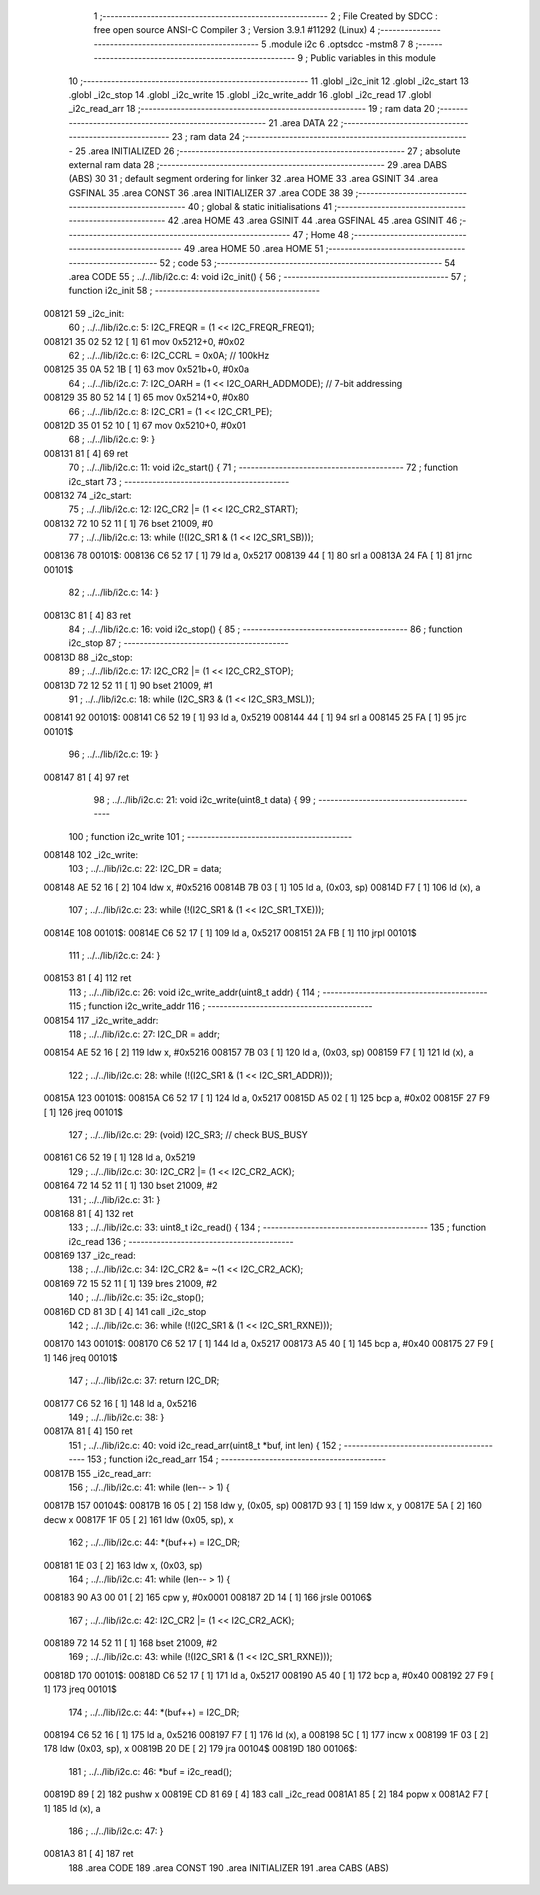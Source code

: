                                       1 ;--------------------------------------------------------
                                      2 ; File Created by SDCC : free open source ANSI-C Compiler
                                      3 ; Version 3.9.1 #11292 (Linux)
                                      4 ;--------------------------------------------------------
                                      5 	.module i2c
                                      6 	.optsdcc -mstm8
                                      7 	
                                      8 ;--------------------------------------------------------
                                      9 ; Public variables in this module
                                     10 ;--------------------------------------------------------
                                     11 	.globl _i2c_init
                                     12 	.globl _i2c_start
                                     13 	.globl _i2c_stop
                                     14 	.globl _i2c_write
                                     15 	.globl _i2c_write_addr
                                     16 	.globl _i2c_read
                                     17 	.globl _i2c_read_arr
                                     18 ;--------------------------------------------------------
                                     19 ; ram data
                                     20 ;--------------------------------------------------------
                                     21 	.area DATA
                                     22 ;--------------------------------------------------------
                                     23 ; ram data
                                     24 ;--------------------------------------------------------
                                     25 	.area INITIALIZED
                                     26 ;--------------------------------------------------------
                                     27 ; absolute external ram data
                                     28 ;--------------------------------------------------------
                                     29 	.area DABS (ABS)
                                     30 
                                     31 ; default segment ordering for linker
                                     32 	.area HOME
                                     33 	.area GSINIT
                                     34 	.area GSFINAL
                                     35 	.area CONST
                                     36 	.area INITIALIZER
                                     37 	.area CODE
                                     38 
                                     39 ;--------------------------------------------------------
                                     40 ; global & static initialisations
                                     41 ;--------------------------------------------------------
                                     42 	.area HOME
                                     43 	.area GSINIT
                                     44 	.area GSFINAL
                                     45 	.area GSINIT
                                     46 ;--------------------------------------------------------
                                     47 ; Home
                                     48 ;--------------------------------------------------------
                                     49 	.area HOME
                                     50 	.area HOME
                                     51 ;--------------------------------------------------------
                                     52 ; code
                                     53 ;--------------------------------------------------------
                                     54 	.area CODE
                                     55 ;	../../lib/i2c.c: 4: void i2c_init() {
                                     56 ;	-----------------------------------------
                                     57 ;	 function i2c_init
                                     58 ;	-----------------------------------------
      008121                         59 _i2c_init:
                                     60 ;	../../lib/i2c.c: 5: I2C_FREQR = (1 << I2C_FREQR_FREQ1);
      008121 35 02 52 12      [ 1]   61 	mov	0x5212+0, #0x02
                                     62 ;	../../lib/i2c.c: 6: I2C_CCRL = 0x0A; // 100kHz
      008125 35 0A 52 1B      [ 1]   63 	mov	0x521b+0, #0x0a
                                     64 ;	../../lib/i2c.c: 7: I2C_OARH = (1 << I2C_OARH_ADDMODE); // 7-bit addressing
      008129 35 80 52 14      [ 1]   65 	mov	0x5214+0, #0x80
                                     66 ;	../../lib/i2c.c: 8: I2C_CR1 = (1 << I2C_CR1_PE);
      00812D 35 01 52 10      [ 1]   67 	mov	0x5210+0, #0x01
                                     68 ;	../../lib/i2c.c: 9: }
      008131 81               [ 4]   69 	ret
                                     70 ;	../../lib/i2c.c: 11: void i2c_start() {
                                     71 ;	-----------------------------------------
                                     72 ;	 function i2c_start
                                     73 ;	-----------------------------------------
      008132                         74 _i2c_start:
                                     75 ;	../../lib/i2c.c: 12: I2C_CR2 |= (1 << I2C_CR2_START);
      008132 72 10 52 11      [ 1]   76 	bset	21009, #0
                                     77 ;	../../lib/i2c.c: 13: while (!(I2C_SR1 & (1 << I2C_SR1_SB)));
      008136                         78 00101$:
      008136 C6 52 17         [ 1]   79 	ld	a, 0x5217
      008139 44               [ 1]   80 	srl	a
      00813A 24 FA            [ 1]   81 	jrnc	00101$
                                     82 ;	../../lib/i2c.c: 14: }
      00813C 81               [ 4]   83 	ret
                                     84 ;	../../lib/i2c.c: 16: void i2c_stop() {
                                     85 ;	-----------------------------------------
                                     86 ;	 function i2c_stop
                                     87 ;	-----------------------------------------
      00813D                         88 _i2c_stop:
                                     89 ;	../../lib/i2c.c: 17: I2C_CR2 |= (1 << I2C_CR2_STOP);
      00813D 72 12 52 11      [ 1]   90 	bset	21009, #1
                                     91 ;	../../lib/i2c.c: 18: while (I2C_SR3 & (1 << I2C_SR3_MSL));
      008141                         92 00101$:
      008141 C6 52 19         [ 1]   93 	ld	a, 0x5219
      008144 44               [ 1]   94 	srl	a
      008145 25 FA            [ 1]   95 	jrc	00101$
                                     96 ;	../../lib/i2c.c: 19: }
      008147 81               [ 4]   97 	ret
                                     98 ;	../../lib/i2c.c: 21: void i2c_write(uint8_t data) {
                                     99 ;	-----------------------------------------
                                    100 ;	 function i2c_write
                                    101 ;	-----------------------------------------
      008148                        102 _i2c_write:
                                    103 ;	../../lib/i2c.c: 22: I2C_DR = data;
      008148 AE 52 16         [ 2]  104 	ldw	x, #0x5216
      00814B 7B 03            [ 1]  105 	ld	a, (0x03, sp)
      00814D F7               [ 1]  106 	ld	(x), a
                                    107 ;	../../lib/i2c.c: 23: while (!(I2C_SR1 & (1 << I2C_SR1_TXE)));
      00814E                        108 00101$:
      00814E C6 52 17         [ 1]  109 	ld	a, 0x5217
      008151 2A FB            [ 1]  110 	jrpl	00101$
                                    111 ;	../../lib/i2c.c: 24: }
      008153 81               [ 4]  112 	ret
                                    113 ;	../../lib/i2c.c: 26: void i2c_write_addr(uint8_t addr) {
                                    114 ;	-----------------------------------------
                                    115 ;	 function i2c_write_addr
                                    116 ;	-----------------------------------------
      008154                        117 _i2c_write_addr:
                                    118 ;	../../lib/i2c.c: 27: I2C_DR = addr;
      008154 AE 52 16         [ 2]  119 	ldw	x, #0x5216
      008157 7B 03            [ 1]  120 	ld	a, (0x03, sp)
      008159 F7               [ 1]  121 	ld	(x), a
                                    122 ;	../../lib/i2c.c: 28: while (!(I2C_SR1 & (1 << I2C_SR1_ADDR)));
      00815A                        123 00101$:
      00815A C6 52 17         [ 1]  124 	ld	a, 0x5217
      00815D A5 02            [ 1]  125 	bcp	a, #0x02
      00815F 27 F9            [ 1]  126 	jreq	00101$
                                    127 ;	../../lib/i2c.c: 29: (void) I2C_SR3; // check BUS_BUSY
      008161 C6 52 19         [ 1]  128 	ld	a, 0x5219
                                    129 ;	../../lib/i2c.c: 30: I2C_CR2 |= (1 << I2C_CR2_ACK);
      008164 72 14 52 11      [ 1]  130 	bset	21009, #2
                                    131 ;	../../lib/i2c.c: 31: }
      008168 81               [ 4]  132 	ret
                                    133 ;	../../lib/i2c.c: 33: uint8_t i2c_read() {
                                    134 ;	-----------------------------------------
                                    135 ;	 function i2c_read
                                    136 ;	-----------------------------------------
      008169                        137 _i2c_read:
                                    138 ;	../../lib/i2c.c: 34: I2C_CR2 &= ~(1 << I2C_CR2_ACK);
      008169 72 15 52 11      [ 1]  139 	bres	21009, #2
                                    140 ;	../../lib/i2c.c: 35: i2c_stop();
      00816D CD 81 3D         [ 4]  141 	call	_i2c_stop
                                    142 ;	../../lib/i2c.c: 36: while (!(I2C_SR1 & (1 << I2C_SR1_RXNE)));
      008170                        143 00101$:
      008170 C6 52 17         [ 1]  144 	ld	a, 0x5217
      008173 A5 40            [ 1]  145 	bcp	a, #0x40
      008175 27 F9            [ 1]  146 	jreq	00101$
                                    147 ;	../../lib/i2c.c: 37: return I2C_DR;
      008177 C6 52 16         [ 1]  148 	ld	a, 0x5216
                                    149 ;	../../lib/i2c.c: 38: }
      00817A 81               [ 4]  150 	ret
                                    151 ;	../../lib/i2c.c: 40: void i2c_read_arr(uint8_t *buf, int len) {
                                    152 ;	-----------------------------------------
                                    153 ;	 function i2c_read_arr
                                    154 ;	-----------------------------------------
      00817B                        155 _i2c_read_arr:
                                    156 ;	../../lib/i2c.c: 41: while (len-- > 1) {
      00817B                        157 00104$:
      00817B 16 05            [ 2]  158 	ldw	y, (0x05, sp)
      00817D 93               [ 1]  159 	ldw	x, y
      00817E 5A               [ 2]  160 	decw	x
      00817F 1F 05            [ 2]  161 	ldw	(0x05, sp), x
                                    162 ;	../../lib/i2c.c: 44: *(buf++) = I2C_DR;
      008181 1E 03            [ 2]  163 	ldw	x, (0x03, sp)
                                    164 ;	../../lib/i2c.c: 41: while (len-- > 1) {
      008183 90 A3 00 01      [ 2]  165 	cpw	y, #0x0001
      008187 2D 14            [ 1]  166 	jrsle	00106$
                                    167 ;	../../lib/i2c.c: 42: I2C_CR2 |= (1 << I2C_CR2_ACK);
      008189 72 14 52 11      [ 1]  168 	bset	21009, #2
                                    169 ;	../../lib/i2c.c: 43: while (!(I2C_SR1 & (1 << I2C_SR1_RXNE)));
      00818D                        170 00101$:
      00818D C6 52 17         [ 1]  171 	ld	a, 0x5217
      008190 A5 40            [ 1]  172 	bcp	a, #0x40
      008192 27 F9            [ 1]  173 	jreq	00101$
                                    174 ;	../../lib/i2c.c: 44: *(buf++) = I2C_DR;
      008194 C6 52 16         [ 1]  175 	ld	a, 0x5216
      008197 F7               [ 1]  176 	ld	(x), a
      008198 5C               [ 1]  177 	incw	x
      008199 1F 03            [ 2]  178 	ldw	(0x03, sp), x
      00819B 20 DE            [ 2]  179 	jra	00104$
      00819D                        180 00106$:
                                    181 ;	../../lib/i2c.c: 46: *buf = i2c_read();
      00819D 89               [ 2]  182 	pushw	x
      00819E CD 81 69         [ 4]  183 	call	_i2c_read
      0081A1 85               [ 2]  184 	popw	x
      0081A2 F7               [ 1]  185 	ld	(x), a
                                    186 ;	../../lib/i2c.c: 47: }
      0081A3 81               [ 4]  187 	ret
                                    188 	.area CODE
                                    189 	.area CONST
                                    190 	.area INITIALIZER
                                    191 	.area CABS (ABS)
